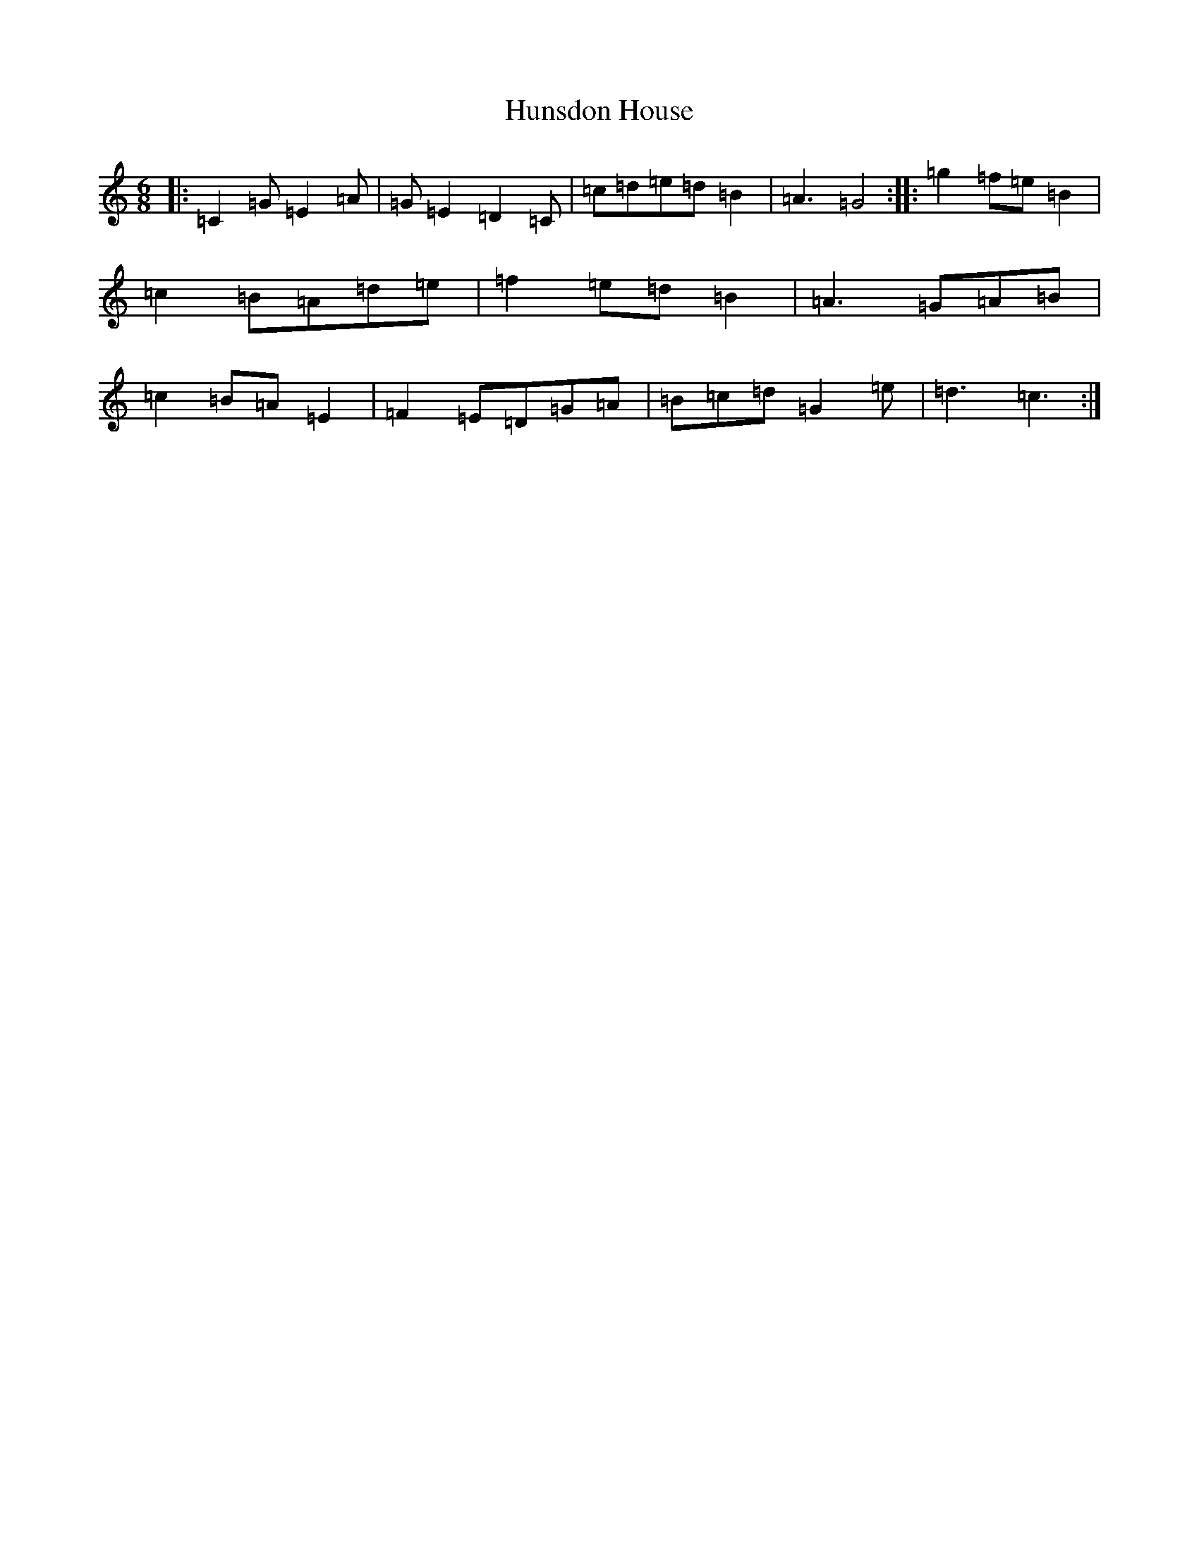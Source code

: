 X: 9614
T: Hunsdon House
S: https://thesession.org/tunes/9190#setting9190
R: jig
M:6/8
L:1/8
K: C Major
|:=C2=G=E2=A|=G=E2=D2=C|=c=d=e=d=B2|=A3=G4:||:=g2=f=e=B2|=c2=B=A=d=e|=f2=e=d=B2|=A3=G=A=B|=c2=B=A=E2|=F2=E=D=G=A|=B=c=d=G2=e|=d3=c3:|